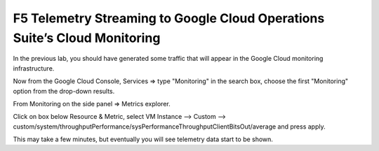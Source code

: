 F5 Telemetry Streaming to Google Cloud Operations Suite’s Cloud Monitoring
============================================================================

In the previous lab, you should have generated some traffic that will 
appear in the Google Cloud monitoring infrastructure.

.. image:: ./images/webappexternal.png
   :scale: 60%
   :alt: Example app

Now from the Google Cloud Console, Services => type "Monitoring" in the search box,
choose the first "Monitoring" option from the drop-down results.

.. image:: ./images/TS_GCP_MonitoringSearch.png
   :scale: 60%
   :alt: Google Console Monitoring search

From Monitoring on the side panel => Metrics explorer.

.. image:: ./images/Lab4.2_GCloudConsoleMetricsExplorer.png
   :scale: 60%
   :alt: GCloud Metrics explorer

Click on box below Resource & Metric, select VM Instance --> Custom --> 
custom/system/throughputPerformance/sysPerformanceThroughputClientBitsOut/average and press apply.

.. image:: ./images/Lab4.2_GCloudConsoleSelectMetric.png
   :scale: 60%
   :alt: Gcloud Metrics Explorer select Metric

.. image:: ./images/Lab4.2_GCloudConsoleMetricsExplorerGraph.png
   :scale: 60%
   :alt: Graph

This may take a few minutes, but eventually you will see telemetry data start
to be shown.
